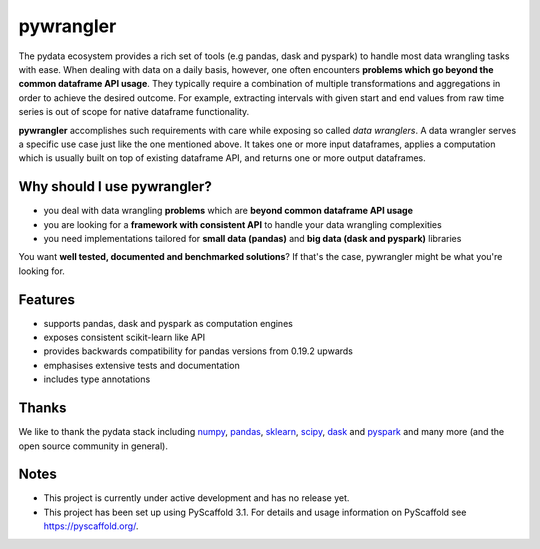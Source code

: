 ==========
pywrangler
==========

.. image:: https://travis-ci.org/mansenfranzen/pywrangler.svg?branch=master
    :target: https://travis-ci.org/mansenfranzen/pywrangler

.. image:: https://coveralls.io/repos/github/mansenfranzen/pywrangler/badge.svg?branch=master
    :target: https://coveralls.io/github/mansenfranzen/pywrangler?branch=master

.. image:: https://badge.fury.io/gh/mansenfranzen%2Fpywrangler.svg
    :target: https://badge.fury.io/gh/mansenfranzen%2Fpywrangler

.. image:: https://img.shields.io/badge/code%20style-flake8-orange.svg
    :target: https://www.python.org/dev/peps/pep-0008/

.. image:: https://img.shields.io/badge/python-3.5+-blue.svg
    :target: https://www.python.org/downloads/release/python-370/

.. image:: https://img.shields.io/badge/License-MIT-blue.svg
    :target: https://lbesson.mit-license.org/

.. image:: https://badges.frapsoft.com/os/v1/open-source.png?v=103
    :target: https://github.com/ellerbrock/open-source-badges/

The pydata ecosystem provides a rich set of tools (e.g pandas, dask and pyspark)
to handle most data wrangling tasks with ease. When dealing with data on a
daily basis, however, one often encounters **problems which go beyond the
common dataframe API usage**. They typically require a combination of multiple
transformations and aggregations in order to achieve the desired outcome. For
example, extracting intervals with given start and end values from raw time
series is out of scope for native dataframe functionality.

**pywrangler** accomplishes such requirements with care while exposing so
called *data wranglers*. A data wrangler serves a specific use case just like
the one mentioned above. It takes one or more input dataframes, applies a
computation which is usually built on top of existing dataframe API, and
returns one or more output dataframes.

Why should I use pywrangler?
============================

- you deal with data wrangling **problems** which are **beyond common dataframe API usage**
- you are looking for a **framework with consistent API** to handle your data wrangling complexities
- you need implementations tailored for **small data (pandas)** and **big data (dask and pyspark)** libraries

You want **well tested, documented and benchmarked solutions**? If that's the case, pywrangler might be what you're looking for.

Features
========
- supports pandas, dask and pyspark as computation engines
- exposes consistent scikit-learn like API
- provides backwards compatibility for pandas versions from 0.19.2 upwards
- emphasises extensive tests and documentation
- includes type annotations

Thanks
======
We like to thank the pydata stack including `numpy <http://www.numpy.org/>`_, `pandas <https://pandas.pydata.org/>`_, `sklearn <https://scikit-learn.org/>`_, `scipy <https://www.scipy.org/>`_, `dask <https://dask.org/>`_ and `pyspark <https://spark.apache.org/>`_ and many more (and the open source community in general).

Notes
=====

- This project is currently under active development and has no release yet.
- This project has been set up using PyScaffold 3.1. For details and usage information on PyScaffold see https://pyscaffold.org/.
